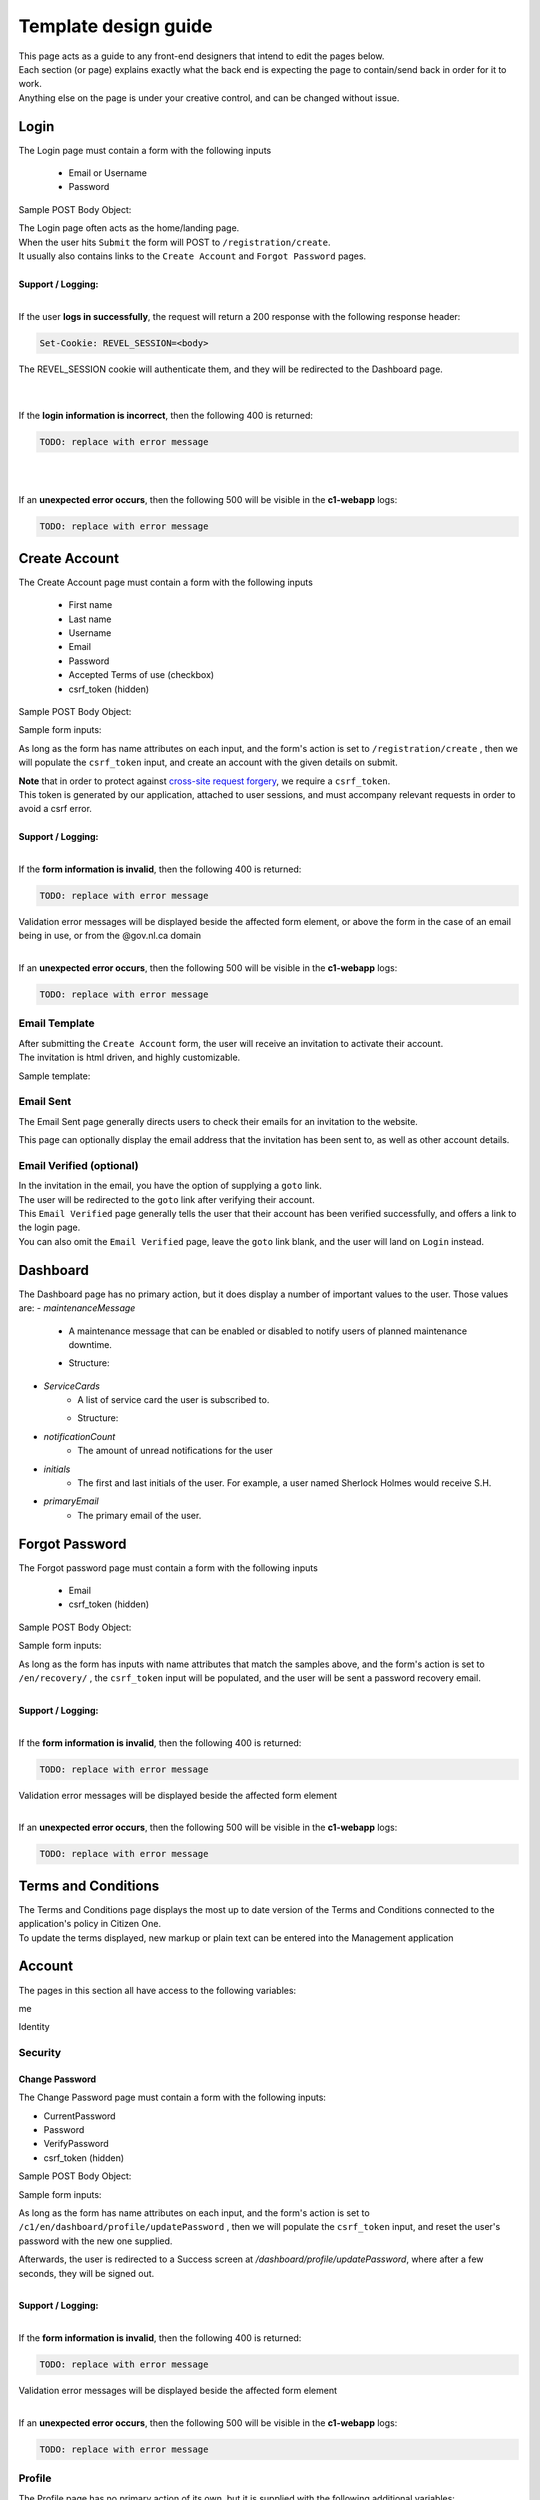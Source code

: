 #####################
Template design guide
#####################

| This page acts as a guide to any front-end designers that intend to edit the pages below.
| Each section (or page) explains exactly what the back end is expecting the page to contain/send back in order for it to work.
| Anything else on the page is under your creative control, and can be changed without issue.

*****
Login
*****

The Login page must contain a form with the following inputs

    - Email or Username
    - Password

Sample POST Body Object:

.. code-block:: JSON
   :linenos:

    {
        "csrf_token": "8c1807936b8753970dceb15a38850b35b4a909585bbdfa7181d4a6a9bda91b10",
        "UserNameOrEmail": "sherlock@holmes.com",
        "Password": "Elementary25!"
    }

| The Login page often acts as the home/landing page.
| When the user hits ``Submit`` the form will POST to ``/registration/create``.
| It usually also contains links to the ``Create Account`` and ``Forgot Password`` pages.

|
| **Support / Logging:**
|

If the user **logs in successfully**, the request will return a 200 response with the following response header:

.. code-block::

    Set-Cookie: REVEL_SESSION=<body>

| The REVEL_SESSION cookie will authenticate them, and they will be redirected to the Dashboard page.
|
|

If the **login information is incorrect**, then the following 400 is returned:

.. code-block::

   TODO: replace with error message

|
|

If an **unexpected error occurs**, then the following 500 will be visible in the **c1-webapp** logs:

.. code-block::

   TODO: replace with error message


**************
Create Account
**************

The Create Account page must contain a form with the following inputs

    - First name
    - Last name
    - Username
    - Email
    - Password
    - Accepted Terms of use (checkbox)
    - csrf_token (hidden)


Sample POST Body Object:

.. code-block:: JSON
   :linenos:

    {
        "csrf_token": "8c1807936b8753970dceb15a38850b35b4a909585bbdfa7181d4a6a9bda91b10",
        "FirstName": "Sherlock",
        "LastName": "Holmes",
        "UserName": "SherlockH",
        "EmailAddress": "sherlock@holmes.com",
        "ConfirmEmailAddress": "sherlock@holmes.com",
        "Password": "Elementary25!",
        "ConfirmPassword": "Elementary25!",
        "AcceptTermsAndConditions": "true"
    }


Sample form inputs:

.. code-block:: HTML
   :linenos:

    Form Input Fields:
        <input type="text" maxlength="30" name="FirstName" value="" aria-label="First name">
        <input type="text" maxlength="50" name="LastName" value="" aria-label="Last name">
        <input type="text" maxlength="70" name="UserName" value="" aria-label="User name">
        <input type="email" maxlength="70" name="EmailAddress" value="" aria-label="Email Address">
        <input type="email" maxlength="70" name="ConfirmEmailAddress" value="" aria-label="Confirm Email Address">
        <input type="password" minlength="8" maxlength="128" name="Password" value="" aria-label="Password">
        <input type="password" minlength="8" maxlength="128" name="ConfirmPassword" value="" aria-label="Confirm Password">
        <input type="checkbox" name="AcceptTermsAndConditions" value="Y" aria-label="Accept terms and conditions">

    Hidden csrf token:
        <input id="csrfToken" type="hidden" name="csrf_token" value="{{ $token }}"/>



As long as the form has name attributes on each input, and the form's action is set to
``/registration/create``
, then we will populate the ``csrf_token`` input, and create an account with the given details on submit.


| **Note** that in order to protect against `cross-site request forgery <https://portswigger.net/web-security/csrf>`_, we require a ``csrf_token``.
| This token is generated by our application, attached to user sessions, and must accompany relevant requests in order to avoid a csrf error.


|
| **Support / Logging:**
|

If the **form information is invalid**, then the following 400 is returned:

.. code-block::

   TODO: replace with error message

| Validation error messages will be displayed beside the affected form element, or above the form in the case of an email being in use, or from the @gov.nl.ca domain
|

If an **unexpected error occurs**, then the following 500 will be visible in the **c1-webapp** logs:

.. code-block::

   TODO: replace with error message



Email Template
==============

| After submitting the ``Create Account`` form, the user will receive an invitation to activate their account.
| The invitation is html driven, and highly customizable.

Sample template:

.. code-block:: HTML
   :linenos:

   <link href="https://fonts.googleapis.com/css?family=Source+Sans+Pro:400,700" rel="stylesheet">
   <style>main {font-family: 'Source Sans Pro', sans-serif;}</style>
   <header style="clear: both;">
       <img style="float:right;" src=""/>
   </header>
   <main style="clear: both;">
       <div style="margin-top:35px;display: inline-block;">
           <p>Hi $firstName,</p>
           <p>You recently created an account.</p>
           <p><a href="$activationLink">Click this link to sign in and activate your account.</a></p>
           <p>If the above link is not clickable, copy and paste this link into your web browser's address bar:</p>
           <p>$activationLink</p>
       </div>
   </main>

.. image:: ./images/email-sample.png
    :align: center
    :alt: Email sample



Email Sent
==========

The Email Sent page generally directs users to check their emails for an invitation to the website.

This page can optionally display the email address that the invitation has been sent to, as well as other account details.


Email Verified (optional)
=========================

| In the invitation in the email, you have the option of supplying a ``goto`` link.
| The user will be redirected to the ``goto`` link after verifying their account.

| This ``Email Verified`` page generally tells the user that their account has been verified successfully, and offers a link to the login page.
| You can also omit the ``Email Verified`` page, leave the ``goto`` link blank, and the user will land on ``Login`` instead.

*********
Dashboard
*********

The Dashboard page has no primary action, but it does display a number of important values to the user.
Those values are:
- `maintenanceMessage`
   - A maintenance message that can be enabled or disabled to notify users of planned maintenance downtime.
   - Structure:
      .. code-block:: JSON
         :linenos:

         {
            "maintenanceId",
            "title",
            "details",
            "startDate",
            "endDate"
         }

- `ServiceCards`
   - A list of service card the user is subscribed to.
   - Structure:
      .. code-block:: JSON
          :linenos:

          {
             "identityServiceCardId",
             "identityId",
             "serviceCardId",
             "sortOrder",
             "serviceCard",
             "lightServiceCard",
             "notificationCount"
          }

- `notificationCount`
   - The amount of unread notifications for the user
- `initials`
   - The first and last initials of the user. For example, a user named Sherlock Holmes would receive S.H.
- `primaryEmail`
   - The primary email of the user.

***************
Forgot Password
***************

The Forgot password page must contain a form with the following inputs

    - Email
    - csrf_token (hidden)


Sample POST Body Object:

.. code-block:: JSON
   :linenos:

    {
        "csrf_token": "8c1807936b8753970dceb15a38850b35b4a909585bbdfa7181d4a6a9bda91b10",
        "EmailAddress": "sherlock@holmes.com",
    }


Sample form inputs:

.. code-block:: HTML
   :linenos:

    Form Input Fields:
        <input type="email" maxlength="70" name="EmailAddress" value="" aria-label="Email Address">

    Hidden csrf token:
        <input id="csrfToken" type="hidden" name="csrf_token" value="{{ $token }}"/>



As long as the form has inputs with name attributes that match the samples above, and the form's action is set to
``/en/recovery/``
, the ``csrf_token`` input will be populated, and the user will be sent a password recovery email.

|
| **Support / Logging:**
|

If the **form information is invalid**, then the following 400 is returned:

.. code-block::

   TODO: replace with error message

| Validation error messages will be displayed beside the affected form element
|

If an **unexpected error occurs**, then the following 500 will be visible in the **c1-webapp** logs:

.. code-block::

   TODO: replace with error message



********************
Terms and Conditions
********************

| The Terms and Conditions page displays the most up to date version of the Terms and Conditions connected to the application's policy in Citizen One.
| To update the terms displayed, new markup or plain text can be entered into the Management application

*******
Account
*******

The pages in this section all have access to the following variables:

.. code-block::
    :linenos:

    primaryEmail
    me
    pageName

me

.. code-block:: JSON
   :linenos:

    {
        Identity           Identity
        Business           string
        HasBusinessConnect bool
        RedirectUrls       Link[]
    }



Identity

.. code-block:: JSON
   :linenos:

   {
        IdentityId               string
        FirstName                string
        LastName                 string
        MiddleName               string
        UserName                 string
        Salutation               string
        DateOfBirth              string
        SupportCode              string
        AssuranceLevel           AssuranceLevel
        Emails                   Email[]
        Phones                   Phone[]
        Addresses                Address[]
        SecondaryAuthentications SecondaryAuthentication[]
        ExternalIdentifiers      ExternalIdentifiers[]
   }


Security
========

===============
Change Password
===============

| The Change Password page must contain a form with the following inputs:

- CurrentPassword
- Password
- VerifyPassword
- csrf_token (hidden)

Sample POST Body Object:

.. code-block:: JSON
   :linenos:

    {
        "csrf_token": "8c1807936b8753970dceb15a38850b35b4a909585bbdfa7181d4a6a9bda91b10",
        "CurrentPassword": "Elementary25!",
        "Password": "Watson44!",
        "VerifyPassword": "Watson44!",
    }


Sample form inputs:

.. code-block:: HTML
   :linenos:

    Form Input Fields:
        <input type="password" name="CurrentPassword" value="" aria-label="Current password">
        <input type="password" name="Password" value="" aria-label="New password">
        <input type="password" name="VerifyPassword" value="" aria-label="Verify new password">

    Hidden csrf token:
        <input id="csrfToken" type="hidden" name="csrf_token" value="{{ $token }}"/>



As long as the form has name attributes on each input, and the form's action is set to
``/c1/en/dashboard/profile/updatePassword``
, then we will populate the ``csrf_token`` input, and reset the user's password with the new one supplied.

Afterwards, the user is redirected to a Success screen at `/dashboard/profile/updatePassword`, where after a few seconds, they will be signed out.


|
| **Support / Logging:**
|

If the **form information is invalid**, then the following 400 is returned:

.. code-block::

   TODO: replace with error message

| Validation error messages will be displayed beside the affected form element
|

If an **unexpected error occurs**, then the following 500 will be visible in the **c1-webapp** logs:

.. code-block::

   TODO: replace with error message


Profile
=======
.. _profile:
| The Profile page has no primary action of its own, but it is supplied with the following additional variables:

.. code-block::
    :linenos:

    parentPage
    passwordChangeDate
    maintenanceMessage

| It also leads to several sub-pages that allow the user to take actions on their account, which are listed below.


====================
Your email addresses
====================

The Your Email addresses page has no primary action, but it has access to and makes use of the variables listed above.

It also leads to the following sub pages:
    - Primary Email Address
    - Add Email Address
    - Remove Email

Primary Email Address
^^^^^^^^^^^^^^^^^^^^^

The Primary email address page's primary action is to allow the user to change their primary email address.

To do this, the page requires a form with action="/c1/en/dashboard/profile/updateEmailPrimary"

as well as the following inputs:


.. code-block:: HTML
   :linenos:

    Form Input Fields:
        <input type="radio" name="primaryEmail" value="{{ $email.EmailId }}" aria-label="New primary email"/>
        <input id="primaryEmailValue" type="hidden" name="primaryEmailValue" value="" />

    Hidden csrf token:
        <input id="csrfToken" type="hidden" name="csrf_token" value="{{ $token }}"/>


Additionally, the radio button input will be duplicated once for each verified email that is present on the account.

The variables used to determine this are listed :ref:`above <profile>`.

Here is an example of that duplication markup:

.. code-block:: HTML
   :linenos:

    {{ range $email := .me.Identity.Emails }}
        {{ if $email.IsVerified }}
        <div>
            <input type="radio" id="{{ $email.EmailId }}" name="primaryEmail" value="{{ $email.EmailId }}" />
            <label for="{{ $email.EmailId }}">{{ $email.EmailAddress }}</label>
        </div>
        {{ end }}
    {{ end }}


|
| **Support / Logging:**
|

If an **unexpected error occurs**, then the following 500 will be visible in the **c1-webapp** logs:

.. code-block::

   TODO: replace with error message



Add Email Address
^^^^^^^^^^^^^^^^^

The Add Email Address page's primary action is to allow the user to add a new alternate email to their profile.

To do this, the page requires a form with action="/c1/en/dashboard/profile/updateEmailAdd"

as well as the following inputs:

.. code-block:: HTML
   :linenos:

    Form Input Fields:
            <input type="email" id="EmailAddress" name="EmailAddress" value="{{.EmailValue}}" aria-label="New email address">
            <input type="email" id="ConfirmEmailAddress" name="ConfirmEmailAddress" value="" aria-label="Confirm new email address">

    Hidden csrf token:
            <input id="csrfToken" type="hidden" name="csrf_token" value="{{ $token }}"/>


|
| **Support / Logging:**
|

If the **form information is invalid**, then the following 400 is returned:

.. code-block::

   TODO: replace with error message

| Validation error messages will be displayed beside the affected form element, or above the form in the case of an email being in use, or from the @gov.nl.ca domain
|

If an **unexpected error occurs**, then the following 500 will be visible in the **c1-webapp** logs:

.. code-block::

   TODO: replace with error message


Remove Email
^^^^^^^^^^^^^^^^^

The Remove Email Address page's primary action is to allow the user to remove an alternate email from their account.

To do this, the page requires a form with action="/c1/en/dashboard/profile/removeEmailAddress/{{ .emailId }}"

as well as the following inputs:

.. code-block:: HTML
   :linenos:

    Hidden csrf token:
            <input id="csrfToken" type="hidden" name="csrf_token" value="{{ $token }}"/>


|
| **Support / Logging:**
|


If an **unexpected error occurs**, then the following 500 will be visible in the **c1-webapp** logs:

.. code-block::

   TODO: replace with error message
